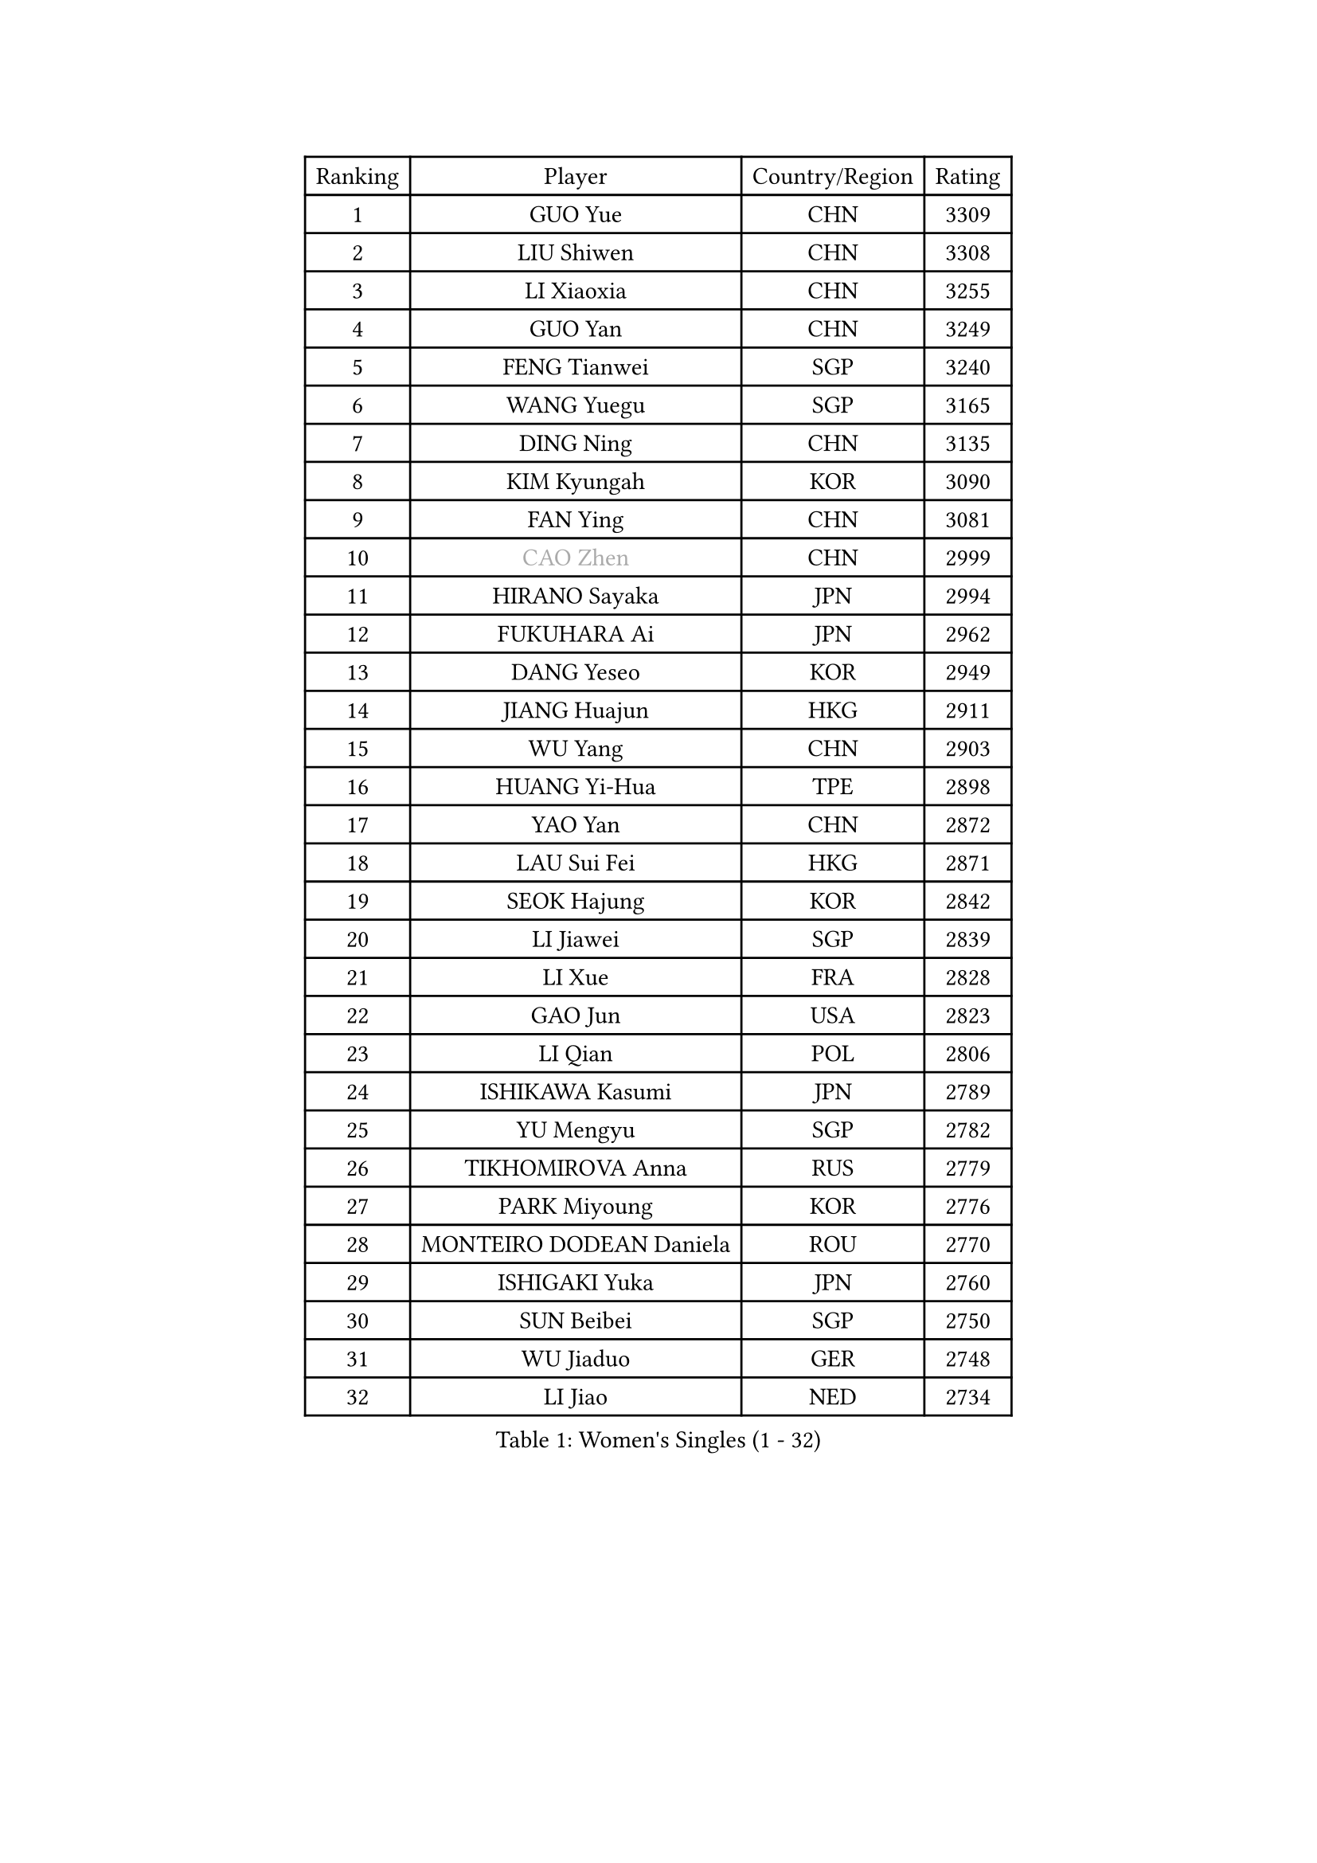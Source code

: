 
#set text(font: ("Courier New", "NSimSun"))
#figure(
  caption: "Women's Singles (1 - 32)",
    table(
      columns: 4,
      [Ranking], [Player], [Country/Region], [Rating],
      [1], [GUO Yue], [CHN], [3309],
      [2], [LIU Shiwen], [CHN], [3308],
      [3], [LI Xiaoxia], [CHN], [3255],
      [4], [GUO Yan], [CHN], [3249],
      [5], [FENG Tianwei], [SGP], [3240],
      [6], [WANG Yuegu], [SGP], [3165],
      [7], [DING Ning], [CHN], [3135],
      [8], [KIM Kyungah], [KOR], [3090],
      [9], [FAN Ying], [CHN], [3081],
      [10], [#text(gray, "CAO Zhen")], [CHN], [2999],
      [11], [HIRANO Sayaka], [JPN], [2994],
      [12], [FUKUHARA Ai], [JPN], [2962],
      [13], [DANG Yeseo], [KOR], [2949],
      [14], [JIANG Huajun], [HKG], [2911],
      [15], [WU Yang], [CHN], [2903],
      [16], [HUANG Yi-Hua], [TPE], [2898],
      [17], [YAO Yan], [CHN], [2872],
      [18], [LAU Sui Fei], [HKG], [2871],
      [19], [SEOK Hajung], [KOR], [2842],
      [20], [LI Jiawei], [SGP], [2839],
      [21], [LI Xue], [FRA], [2828],
      [22], [GAO Jun], [USA], [2823],
      [23], [LI Qian], [POL], [2806],
      [24], [ISHIKAWA Kasumi], [JPN], [2789],
      [25], [YU Mengyu], [SGP], [2782],
      [26], [TIKHOMIROVA Anna], [RUS], [2779],
      [27], [PARK Miyoung], [KOR], [2776],
      [28], [MONTEIRO DODEAN Daniela], [ROU], [2770],
      [29], [ISHIGAKI Yuka], [JPN], [2760],
      [30], [SUN Beibei], [SGP], [2750],
      [31], [WU Jiaduo], [GER], [2748],
      [32], [LI Jiao], [NED], [2734],
    )
  )#pagebreak()

#set text(font: ("Courier New", "NSimSun"))
#figure(
  caption: "Women's Singles (33 - 64)",
    table(
      columns: 4,
      [Ranking], [Player], [Country/Region], [Rating],
      [33], [TOTH Krisztina], [HUN], [2727],
      [34], [LIU Jia], [AUT], [2726],
      [35], [LI Jie], [NED], [2709],
      [36], [CHANG Chenchen], [CHN], [2694],
      [37], [YANG Ha Eun], [KOR], [2673],
      [38], [LIN Ling], [HKG], [2672],
      [39], [TIE Yana], [HKG], [2653],
      [40], [KANG Misoon], [KOR], [2653],
      [41], [WANG Chen], [CHN], [2643],
      [42], [LI Xiaodan], [CHN], [2633],
      [43], [SCHALL Elke], [GER], [2632],
      [44], [#text(gray, "PENG Luyang")], [CHN], [2631],
      [45], [KIM Jong], [PRK], [2627],
      [46], [CHENG I-Ching], [TPE], [2626],
      [47], [BAKULA Andrea], [CRO], [2619],
      [48], [HU Melek], [TUR], [2614],
      [49], [ODOROVA Eva], [SVK], [2609],
      [50], [STRBIKOVA Renata], [CZE], [2605],
      [51], [WEN Jia], [CHN], [2601],
      [52], [SHEN Yanfei], [ESP], [2592],
      [53], [HAN Hye Song], [PRK], [2592],
      [54], [RAO Jingwen], [CHN], [2583],
      [55], [LEE Eunhee], [KOR], [2582],
      [56], [PASKAUSKIENE Ruta], [LTU], [2581],
      [57], [WU Xue], [DOM], [2580],
      [58], [FEHER Gabriela], [SRB], [2580],
      [59], [PAVLOVICH Viktoria], [BLR], [2579],
      [60], [SOLJA Amelie], [AUT], [2571],
      [61], [FUKUOKA Haruna], [JPN], [2566],
      [62], [SAMARA Elizabeta], [ROU], [2563],
      [63], [EKHOLM Matilda], [SWE], [2557],
      [64], [LANG Kristin], [GER], [2556],
    )
  )#pagebreak()

#set text(font: ("Courier New", "NSimSun"))
#figure(
  caption: "Women's Singles (65 - 96)",
    table(
      columns: 4,
      [Ranking], [Player], [Country/Region], [Rating],
      [65], [POTA Georgina], [HUN], [2553],
      [66], [PAVLOVICH Veronika], [BLR], [2544],
      [67], [CHOI Moonyoung], [KOR], [2522],
      [68], [PESOTSKA Margaryta], [UKR], [2520],
      [69], [KOMWONG Nanthana], [THA], [2518],
      [70], [MOON Hyunjung], [KOR], [2515],
      [71], [WANG Xuan], [CHN], [2510],
      [72], [FUJII Hiroko], [JPN], [2509],
      [73], [SUH Hyo Won], [KOR], [2505],
      [74], [TAN Wenling], [ITA], [2492],
      [75], [GRUNDISCH Carole], [FRA], [2491],
      [76], [NI Xia Lian], [LUX], [2490],
      [77], [RAMIREZ Sara], [ESP], [2478],
      [78], [DVORAK Galia], [ESP], [2477],
      [79], [VACENOVSKA Iveta], [CZE], [2473],
      [80], [ZHANG Rui], [HKG], [2472],
      [81], [BOROS Tamara], [CRO], [2471],
      [82], [ERDELJI Anamaria], [SRB], [2464],
      [83], [WAKAMIYA Misako], [JPN], [2445],
      [84], [FUJINUMA Ai], [JPN], [2444],
      [85], [XIAN Yifang], [FRA], [2441],
      [86], [GANINA Svetlana], [RUS], [2437],
      [87], [BARTHEL Zhenqi], [GER], [2434],
      [88], [LI Qiangbing], [AUT], [2429],
      [89], [BILENKO Tetyana], [UKR], [2427],
      [90], [HIURA Reiko], [JPN], [2426],
      [91], [PARK Seonghye], [KOR], [2415],
      [92], [LOVAS Petra], [HUN], [2410],
      [93], [YAMANASHI Yuri], [JPN], [2404],
      [94], [JEE Minhyung], [AUS], [2403],
      [95], [SKOV Mie], [DEN], [2396],
      [96], [ZHU Fang], [ESP], [2391],
    )
  )#pagebreak()

#set text(font: ("Courier New", "NSimSun"))
#figure(
  caption: "Women's Singles (97 - 128)",
    table(
      columns: 4,
      [Ranking], [Player], [Country/Region], [Rating],
      [97], [MORIZONO Misaki], [JPN], [2387],
      [98], [STEFANOVA Nikoleta], [ITA], [2381],
      [99], [KIM Minhee], [KOR], [2380],
      [100], [JIA Jun], [CHN], [2376],
      [101], [MUANGSUK Anisara], [THA], [2371],
      [102], [SHAN Xiaona], [GER], [2352],
      [103], [TIMINA Yana], [NED], [2335],
      [104], [#text(gray, "JEON Hyekyung")], [KOR], [2335],
      [105], [KRAVCHENKO Marina], [ISR], [2332],
      [106], [HE Sirin], [TUR], [2321],
      [107], [TIMINA Elena], [NED], [2319],
      [108], [SMISTIKOVA Martina], [CZE], [2315],
      [109], [PARK Youngsook], [KOR], [2314],
      [110], [NTOULAKI Ekaterina], [GRE], [2305],
      [111], [MOLNAR Cornelia], [CRO], [2305],
      [112], [YANG Fen], [CGO], [2304],
      [113], [#text(gray, "ROBERTSON Laura")], [GER], [2297],
      [114], [SHIM Serom], [KOR], [2297],
      [115], [BEH Lee Wei], [MAS], [2295],
      [116], [MATZKE Laura], [GER], [2288],
      [117], [#text(gray, "MOCROUSOV Elena")], [MDA], [2285],
      [118], [PROKHOROVA Yulia], [RUS], [2285],
      [119], [BOLLMEIER Nadine], [GER], [2280],
      [120], [STEFANSKA Kinga], [POL], [2279],
      [121], [KIM Hye Song], [PRK], [2279],
      [122], [#text(gray, "KONISHI An")], [JPN], [2278],
      [123], [GRZYBOWSKA-FRANC Katarzyna], [POL], [2277],
      [124], [XU Jie], [POL], [2272],
      [125], [PARTYKA Natalia], [POL], [2241],
      [126], [PRIVALOVA Alexandra], [BLR], [2234],
      [127], [GATINSKA Katalina], [BUL], [2234],
      [128], [SIBLEY Kelly], [ENG], [2233],
    )
  )